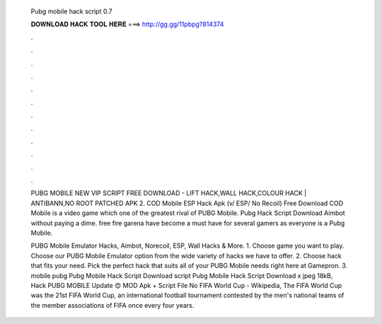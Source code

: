   Pubg mobile hack script 0.7
  
  
  
  𝐃𝐎𝐖𝐍𝐋𝐎𝐀𝐃 𝐇𝐀𝐂𝐊 𝐓𝐎𝐎𝐋 𝐇𝐄𝐑𝐄 ===> http://gg.gg/11pbpg?814374
  
  
  
  .
  
  
  
  .
  
  
  
  .
  
  
  
  .
  
  
  
  .
  
  
  
  .
  
  
  
  .
  
  
  
  .
  
  
  
  .
  
  
  
  .
  
  
  
  .
  
  
  
  .
  
  PUBG MOBILE NEW VIP SCRIPT FREE DOWNLOAD - LIFT HACK,WALL HACK,COLOUR HACK | ANTIBANN,NO ROOT  PATCHED APK 2. COD Mobile ESP Hack Apk (v/ ESP/ No Recoil) Free Download COD Mobile is a video game which one of the greatest rival of PUBG Mobile. Pubg Hack Script Download Aimbot without paying a dime. free fire garena have become a must have for several gamers as everyone is a Pubg Mobile.
  
  PUBG Mobile Emulator Hacks, Aimbot, Norecoil, ESP, Wall Hacks & More. 1. Choose game you want to play. Choose our PUBG Mobile Emulator option from the wide variety of hacks we have to offer. 2. Choose hack that fits your need. Pick the perfect hack that suits all of your PUBG Mobile needs right here at Gamepron. 3. mobile pubg Pubg Mobile Hack Script Download script Pubg Mobile Hack Script Download  x jpeg 18kB, Hack PUBG MOBILE Update 😍 MOD Apk + Script File No FIFA World Cup - Wikipedia, The FIFA World Cup was the 21st FIFA World Cup, an international football tournament contested by the men's national teams of the member associations of FIFA once every four years.
